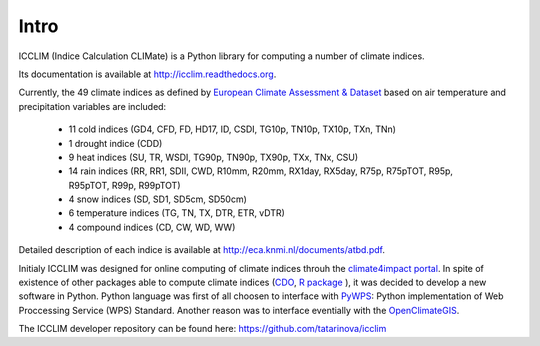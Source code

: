 
Intro
======

ICCLIM (Indice Calculation CLIMate) is a Python library for computing a number of climate indices.

Its documentation is available at `<http://icclim.readthedocs.org>`_.

Currently, the 49 climate indices as defined by `European Climate Assessment & Dataset <http://www.ecad.eu/>`_ based on air temperature and precipitation variables are included:

	- 11 cold indices (GD4, CFD, FD, HD17, ID, CSDI, TG10p, TN10p, TX10p, TXn, TNn)
	- 1 drought indice (CDD)
	- 9 heat indices (SU, TR, WSDI, TG90p, TN90p, TX90p, TXx, TNx, CSU)
	- 14 rain indices (RR, RR1, SDII, CWD, R10mm, R20mm, RX1day, RX5day, R75p, R75pTOT, R95p, R95pTOT, R99p, R99pTOT)
	- 4 snow indices (SD, SD1, SD5cm, SD50cm)
	- 6 temperature indices (TG, TN, TX, DTR, ETR, vDTR)
	- 4 compound indices (CD, CW, WD, WW)
	
Detailed description of each indice is available at http://eca.knmi.nl/documents/atbd.pdf.

Initialy ICCLIM was designed for online computing of climate indices throuh the `climate4impact portal <http://climate4impact.eu>`_. 
In spite of existence of other packages able to compute climate indices (`CDO <https://code.zmaw.de/projects/cdo>`_, `R package <http://etccdi.pacificclimate.org/software.shtml>`_ ),
it was decided to develop a new software in Python.
Python language was first of all choosen to interface with `PyWPS <http://pywps.wald.intevation.org/>`_: Python implementation of Web Proccessing Service
(WPS) Standard.
Another reason was to interface eventially with the `OpenClimateGIS <https://earthsystemcog.org/projects/openclimategis/>`_.

The ICCLIM developer repository can be found here: `<https://github.com/tatarinova/icclim>`_


